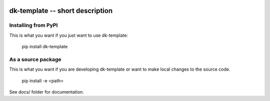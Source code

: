 
.. image:: https://travis-ci.org/datakortet/dk-template.svg?branch=master
    :target: https://travis-ci.org/datakortet/dk-template


dk-template -- short description
==================================================


Installing from PyPI
--------------------

This is what you want if you just want to use dk-template:

   pip install dk-template


As a source package
-------------------
This is what you want if you are developing dk-template or want 
to make local changes to the source code.

   pip install -e <path>




See docs/ folder for documentation.
